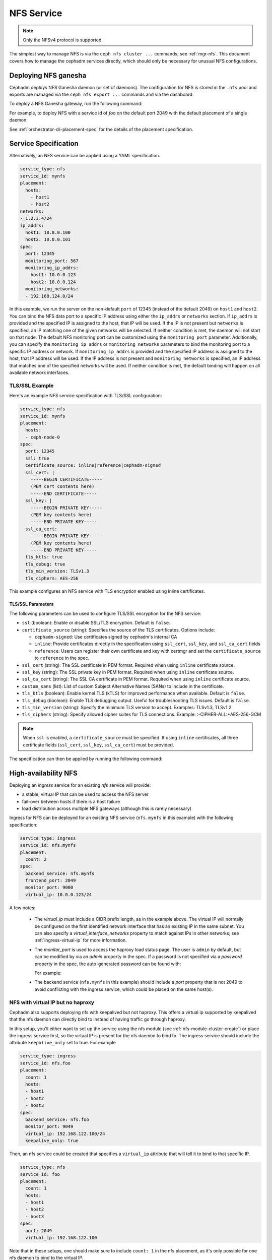 .. _deploy-cephadm-nfs-ganesha:

===========
NFS Service
===========

.. note:: Only the NFSv4 protocol is supported.

The simplest way to manage NFS is via the ``ceph nfs cluster ...``
commands; see :ref:`mgr-nfs`.  This document covers how to manage the
cephadm services directly, which should only be necessary for unusual NFS
configurations.

Deploying NFS ganesha
=====================

Cephadm deploys NFS Ganesha daemon (or set of daemons).  The configuration for
NFS is stored in the ``.nfs`` pool and exports are managed via the
``ceph nfs export ...`` commands and via the dashboard.

To deploy a NFS Ganesha gateway, run the following command:

.. prompt:: bash #

    ceph orch apply nfs *<svc_id>* [--port *<port>*] [--placement ...]

For example, to deploy NFS with a service id of *foo* on the default
port 2049 with the default placement of a single daemon:

.. prompt:: bash #

   ceph orch apply nfs foo

See :ref:`orchestrator-cli-placement-spec` for the details of the placement
specification.

Service Specification
=====================

Alternatively, an NFS service can be applied using a YAML specification. 

.. code-block:: yaml

    service_type: nfs
    service_id: mynfs
    placement:
      hosts:
        - host1
        - host2
    networks:
    - 1.2.3.4/24
    ip_addrs:
      host1: 10.0.0.100
      host2: 10.0.0.101
    spec:
      port: 12345
      monitoring_port: 567
      monitoring_ip_addrs:
        host1: 10.0.0.123
        host2: 10.0.0.124
      monitoring_networks:
      - 192.168.124.0/24


In this example, we run the server on the non-default ``port`` of
12345 (instead of the default 2049) on ``host1`` and ``host2``.
You can bind the NFS data port to a specific IP address using either the
``ip_addrs`` or ``networks`` section. If ``ip_addrs`` is provided and
the specified IP is assigned to the host, that IP will be used. If the
IP is not present but ``networks`` is specified, an IP matching one of
the given networks will be selected. If neither condition is met, the
daemon will not start on that node.
The default NFS monitoring port can be customized using the ``monitoring_port``
parameter. Additionally, you can specify the ``monitoring_ip_addrs`` or
``monitoring_networks`` parameters to bind the monitoring port to a specific
IP address or network. If ``monitoring_ip_addrs`` is provided and the specified
IP address is assigned to the host, that IP address will be used. If the IP
address is not present and ``monitoring_networks`` is specified, an IP address
that matches one of the specified networks will be used. If neither condition
is met, the default binding will happen on all available network interfaces.

TLS/SSL Example
---------------

Here's an example NFS service specification with TLS/SSL configuration:

.. code-block:: yaml

    service_type: nfs
    service_id: mynfs
    placement:
      hosts:
      - ceph-node-0
    spec:
      port: 12345
      ssl: true
      certificate_source: inline|reference|cephadm-signed
      ssl_cert: |
        -----BEGIN CERTIFICATE-----
        (PEM cert contents here)
        -----END CERTIFICATE-----
      ssl_key: |
        -----BEGIN PRIVATE KEY-----
        (PEM key contents here)
        -----END PRIVATE KEY-----
      ssl_ca_cert:
        -----BEGIN PRIVATE KEY-----
        (PEM key contents here)
        -----END PRIVATE KEY-----
      tls_ktls: true
      tls_debug: true
      tls_min_version: TLSv1.3
      tls_ciphers: AES-256

This example configures an NFS service with TLS encryption enabled using
inline certificates.

TLS/SSL Parameters
~~~~~~~~~~~~~~~~~~

The following parameters can be used to configure TLS/SSL encryption for the NFS service:

* ``ssl`` (boolean): Enable or disable SSL/TLS encryption. Default is ``false``.

* ``certificate_source`` (string): Specifies the source of the TLS certificates.
  Options include:

  - ``cephadm-signed``: Use certificates signed by cephadm's internal CA
  - ``inline``: Provide certificates directly in the specification using ``ssl_cert``, ``ssl_key``, and ``ssl_ca_cert`` fields
  - ``reference``: Users can register their own certificate and key with certmgr and
    set the ``certificate_source`` to ``reference`` in the spec.

* ``ssl_cert`` (string): The SSL certificate in PEM format. Required when using
  ``inline`` certificate source.

* ``ssl_key`` (string): The SSL private key in PEM format. Required when using
  ``inline`` certificate source.

* ``ssl_ca_cert`` (string): The SSL CA certificate in PEM format. Required when
  using ``inline`` certificate source.

* ``custom_sans`` (list): List of custom Subject Alternative Names (SANs) to
  include in the certificate.

* ``tls_ktls`` (boolean): Enable kernel TLS (kTLS) for improved performance when
  available. Default is ``false``.

* ``tls_debug`` (boolean): Enable TLS debugging output. Useful for troubleshooting
  TLS issues. Default is ``false``.

* ``tls_min_version`` (string): Specify the minimum TLS version to accept.
  Examples: TLSv1.3, TLSv1.2

* ``tls_ciphers`` (string): Specify allowed cipher suites for TLS connections.
  Example: :-CIPHER-ALL:+AES-256-GCM

.. note:: When ``ssl`` is enabled, a ``certificate_source`` must be specified.
   If using ``inline`` certificates, all three certificate fields (``ssl_cert``,
   ``ssl_key``, ``ssl_ca_cert``) must be provided.

The specification can then be applied by running the following command:

.. prompt:: bash #

   ceph orch apply -i nfs.yaml

.. _cephadm-ha-nfs:

High-availability NFS
=====================

Deploying an *ingress* service for an existing *nfs* service will provide:

* a stable, virtual IP that can be used to access the NFS server
* fail-over between hosts if there is a host failure
* load distribution across multiple NFS gateways (although this is rarely necessary)

Ingress for NFS can be deployed for an existing NFS service
(``nfs.mynfs`` in this example) with the following specification:

.. code-block:: yaml

    service_type: ingress
    service_id: nfs.mynfs
    placement:
      count: 2
    spec:
      backend_service: nfs.mynfs
      frontend_port: 2049
      monitor_port: 9000
      virtual_ip: 10.0.0.123/24

A few notes:

  * The *virtual_ip* must include a CIDR prefix length, as in the
    example above.  The virtual IP will normally be configured on the
    first identified network interface that has an existing IP in the
    same subnet.  You can also specify a *virtual_interface_networks*
    property to match against IPs in other networks; see
    :ref:`ingress-virtual-ip` for more information.
  * The *monitor_port* is used to access the haproxy load status
    page.  The user is ``admin`` by default, but can be modified by
    via an *admin* property in the spec.  If a password is not
    specified via a *password* property in the spec, the auto-generated password
    can be found with:

    .. prompt:: bash #

	ceph config-key get mgr/cephadm/ingress.*{svc_id}*/monitor_password

    For example:

    .. prompt:: bash #

	ceph config-key get mgr/cephadm/ingress.nfs.myfoo/monitor_password
	
  * The backend service (``nfs.mynfs`` in this example) should include
    a *port* property that is not 2049 to avoid conflicting with the
    ingress service, which could be placed on the same host(s).

NFS with virtual IP but no haproxy
----------------------------------

Cephadm also supports deploying nfs with keepalived but not haproxy. This
offers a virtual ip supported by keepalived that the nfs daemon can directly bind
to instead of having traffic go through haproxy.

In this setup, you'll either want to set up the service using the nfs module
(see :ref:`nfs-module-cluster-create`) or place the ingress service first, so
the virtual IP is present for the nfs daemon to bind to. The ingress service
should include the attribute ``keepalive_only`` set to true. For example

.. code-block:: yaml

    service_type: ingress
    service_id: nfs.foo
    placement:
      count: 1
      hosts:
      - host1
      - host2
      - host3
    spec:
      backend_service: nfs.foo
      monitor_port: 9049
      virtual_ip: 192.168.122.100/24
      keepalive_only: true

Then, an nfs service could be created that specifies a ``virtual_ip`` attribute
that will tell it to bind to that specific IP.

.. code-block:: yaml

    service_type: nfs
    service_id: foo
    placement:
      count: 1
      hosts:
      - host1
      - host2
      - host3
    spec:
      port: 2049
      virtual_ip: 192.168.122.100

Note that in these setups, one should make sure to include ``count: 1`` in the
nfs placement, as it's only possible for one nfs daemon to bind to the virtual IP.

NFS with HAProxy Protocol Support
----------------------------------

Cephadm supports deploying NFS in High-Availability mode with additional
HAProxy protocol support. This works just like High-availability NFS but also
supports client IP level configuration on NFS Exports.  This feature requires
`NFS-Ganesha v5.0`_ or later.

.. _NFS-Ganesha v5.0: https://github.com/nfs-ganesha/nfs-ganesha/wiki/ReleaseNotes_5

To use this mode, you'll either want to set up the service using the nfs module
(see :ref:`nfs-module-cluster-create`) or manually create services with the
extra parameter ``enable_haproxy_protocol`` set to true. Both NFS Service and
Ingress service must have ``enable_haproxy_protocol`` set to the same value.
For example:

.. code-block:: yaml

    service_type: ingress
    service_id: nfs.foo
    placement:
      count: 1
      hosts:
      - host1
      - host2
      - host3
    spec:
      backend_service: nfs.foo
      monitor_port: 9049
      virtual_ip: 192.168.122.100/24
      enable_haproxy_protocol: true

.. code-block:: yaml

    service_type: nfs
    service_id: foo
    placement:
      count: 1
      hosts:
      - host1
      - host2
      - host3
    spec:
      port: 2049
      enable_haproxy_protocol: true


Further Reading
===============

* CephFS: :ref:`cephfs-nfs`
* MGR: :ref:`mgr-nfs`
